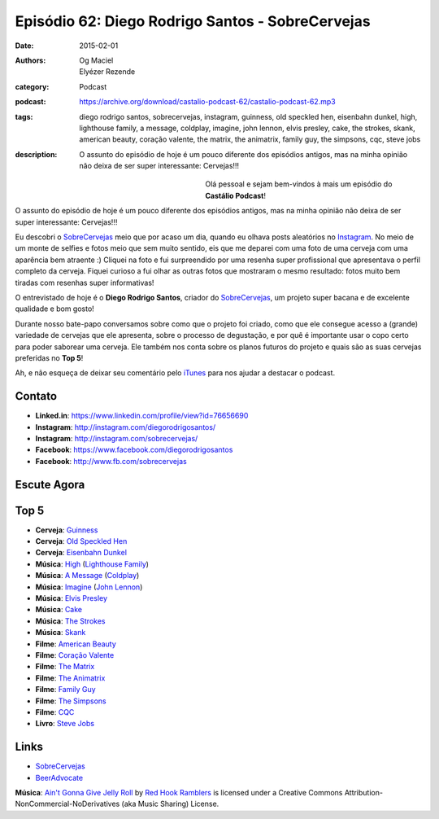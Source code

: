 Episódio 62: Diego Rodrigo Santos - SobreCervejas
#################################################
:date: 2015-02-01
:authors: Og Maciel, Elyézer Rezende
:category: Podcast
:podcast: https://archive.org/download/castalio-podcast-62/castalio-podcast-62.mp3
:tags: diego rodrigo santos, sobrecervejas, instagram, guinness, old
       speckled hen, eisenbahn dunkel, high, lighthouse family, a
       message, coldplay, imagine, john lennon, elvis presley, cake,
       the strokes, skank, american beauty, coração valente, the
       matrix, the animatrix, family guy, the simpsons, cqc, steve
       jobs
:description: O assunto do episódio de hoje é um pouco diferente dos
              episódios antigos, mas na minha opinião não deixa de ser
              super interessante: Cervejas!!!

.. figure:: {filename}/images/diegorodrigosantos.jpg
   :alt: Diego Rodrigo Santos - SobreCervejas
   :align: left
   :figwidth: 40 %

Olá pessoal e sejam bem-vindos à mais um episódio do **Castálio Podcast**!

O assunto do episódio de hoje é um pouco diferente dos episódios antigos, mas na minha opinião não deixa de ser super interessante: Cervejas!!!

Eu descobri o `SobreCervejas`_ meio que por acaso um dia, quando eu olhava posts aleatórios no `Instagram`_. No meio de um monte de selfies e fotos meio que sem muito sentido, eis que me deparei com uma foto de uma cerveja com uma aparência bem atraente :) Cliquei na foto e fui surpreendido por uma resenha super profissional que apresentava o perfil completo da cerveja. Fiquei curioso a fui olhar as outras fotos que mostraram o mesmo resultado: fotos muito bem tiradas com resenhas super informativas!

.. more

O entrevistado de hoje é o **Diego Rodrigo Santos**, criador do `SobreCervejas`_, um projeto super bacana e de excelente qualidade e bom gosto!

Durante nosso bate-papo conversamos sobre como que o projeto foi criado, como que ele consegue acesso a (grande) variedade de cervejas que ele apresenta, sobre o processo de degustação, e por quê é importante usar o copo certo para poder saborear uma cerveja. Ele também nos conta sobre os planos futuros do projeto e quais são as suas cervejas preferidas no **Top 5**!

Ah, e não esqueça de deixar seu comentário pelo `iTunes`_ para nos ajudar a destacar o podcast.

Contato
-------
* **Linked.in**: https://www.linkedin.com/profile/view?id=76656690
* **Instagram**: http://instagram.com/diegorodrigosantos/
* **Instagram**: http://instagram.com/sobrecervejas/
* **Facebook**: https://www.facebook.com/diegorodrigosantos
* **Facebook**: http://www.fb.com/sobrecervejas

Escute Agora
------------

.. podcast:: castalio-podcast-62

Top 5
-----
* **Cerveja**: `Guinness`_
* **Cerveja**: `Old Speckled Hen`_
* **Cerveja**: `Eisenbahn Dunkel`_
* **Música**: `High`_ (`Lighthouse Family`_)
* **Música**: `A Message`_ (`Coldplay`_)
* **Música**: `Imagine`_ (`John Lennon`_)
* **Música**: `Elvis Presley`_
* **Música**: `Cake`_
* **Música**: `The Strokes`_
* **Música**: `Skank`_
* **Filme**: `American Beauty`_
* **Filme**: `Coração Valente`_
* **Filme**: `The Matrix`_
* **Filme**: `The Animatrix`_
* **Filme**: `Family Guy`_
* **Filme**: `The Simpsons`_
* **Filme**: `CQC`_
* **Livro**: `Steve Jobs`_

Links
-----
* `SobreCervejas`_
* `BeerAdvocate`_

.. class:: panel-body bg-info

        **Música**: `Ain't Gonna Give Jelly Roll`_ by `Red Hook Ramblers`_ is licensed under a Creative Commons Attribution-NonCommercial-NoDerivatives (aka Music Sharing) License.

.. Mentioned
.. _iTunes: https://itunes.apple.com/br/podcast/castalio-podcast/id446259197
.. _SobreCervejas: http://instagram.com/sobrecervejas/
.. _Instagram: http://instagram.com/
.. _BeerAdvocate: http://www.beeradvocate.com/

.. Top 5
.. _Guinness: http://www.beeradvocate.com/beer/profile/209/754/
.. _Old Speckled Hen: http://www.beeradvocate.com/beer/profile/203/637/
.. _Eisenbahn Dunkel: http://www.beeradvocate.com/beer/profile/10096/19604/
.. _Steve Jobs: https://www.goodreads.com/book/show/11084145-steve-jobs
.. _High: http://www.last.fm/music/Lighthouse+Family/_/High
.. _Lighthouse Family: http://www.last.fm/music/Lighthouse+Family
.. _A Message: http://www.last.fm/music/Coldplay/_/A+Message
.. _Coldplay: http://www.last.fm/music/Coldplay
.. _Imagine: http://www.last.fm/music/John+Lennon/_/Imagine
.. _John Lennon: http://www.last.fm/music/John+Lennon/_/Imagine
.. _Elvis Presley: http://www.last.fm/music/Elvis+Presley
.. _Cake: http://www.last.fm/music/Cake
.. _The Strokes: http://www.last.fm/music/The+Strokes
.. _Skank: http://www.last.fm/music/Skank
.. _American Beauty: http://www.imdb.com/title/tt0169547/
.. _Coração Valente: http://www.imdb.com/title/tt0112573
.. _The Matrix: http://www.imdb.com/title/tt0133093
.. _The Animatrix: http://www.imdb.com/title/tt0328832
.. _Family Guy: http://www.imdb.com/title/tt0182576
.. _The Simpsons: http://www.imdb.com/title/tt0096697
.. _CQC: http://entretenimento.band.uol.com.br/cqc/2015

.. Footer
.. _Ain't Gonna Give Jelly Roll: http://freemusicarchive.org/music/Red_Hook_Ramblers/Live__WFMU_on_Antique_Phonograph_Music_Program_with_MAC_Feb_8_2011/Red_Hook_Ramblers_-_12_-_Aint_Gonna_Give_Jelly_Roll
.. _Red Hook Ramblers: http://www.redhookramblers.com/
